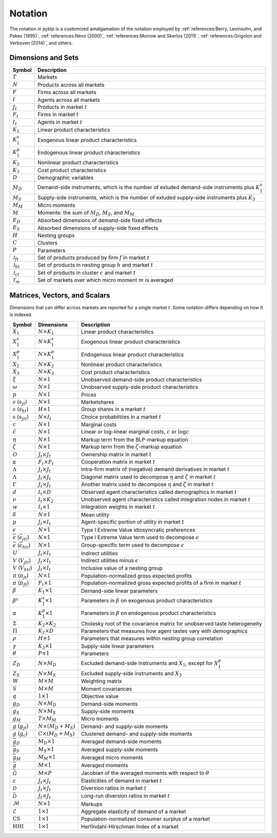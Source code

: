 Notation
========

The notation in pyblp is a customized amalgamation of the notation employed by :ref:`references:Berry, Levinsohn, and Pakes (1995)`, :ref:`references:Nevo (2000)`, :ref:`references:Morrow and Skerlos (2011)`, :ref:`references:Grigolon and Verboven (2014)`, and others.


Dimensions and Sets
-------------------

========================  ==================================================================================================
Symbol                    Description
========================  ==================================================================================================
:math:`T`                 Markets
:math:`N`                 Products across all markets
:math:`F`                 Firms across all markets
:math:`I`                 Agents across all markets
:math:`J_t`               Products in market :math:`t`
:math:`F_t`               Firms in market :math:`t`
:math:`I_t`               Agents in market :math:`t`
:math:`K_1`               Linear product characteristics
:math:`K_1^x`             Exogenous linear product characteristics
:math:`K_1^p`             Endogenous linear product characteristics
:math:`K_2`               Nonlinear product characteristics
:math:`K_3`               Cost product characteristics
:math:`D`                 Demographic variables
:math:`M_D`               Demand-side instruments, which is the number of exluded demand-side instruments plus :math:`K_1^x`
:math:`M_S`               Supply-side instruments, which is the number of exluded supply-side instruments plus :math:`K_3`
:math:`M_M`               Micro moments
:math:`M`                 Moments: the sum of :math:`M_D`, :math:`M_S`, and :math:`M_M`
:math:`E_D`               Absorbed dimensions of demand-side fixed effects
:math:`E_S`               Absorbed dimensions of supply-side fixed effects
:math:`H`                 Nesting groups
:math:`C`                 Clusters
:math:`P`                 Parameters
:math:`\mathscr{J}_{ft}`  Set of products produced by firm :math:`f` in market :math:`t`
:math:`\mathscr{J}_{ht}`  Set of products in nesting group :math:`h` and market :math:`t`
:math:`\mathscr{J}_{ct}`  Set of products in cluster :math:`c` and market :math:`t`
:math:`\mathscr{T}_m`     Set of markets over which micro moment :math:`m` is averaged
========================  ==================================================================================================


Matrices, Vectors, and Scalars
------------------------------

Dimensions that can differ across markets are reported for a single market :math:`t`. Some notation differs depending on how it is indexed.

=====================================================  ============================  ====================================================================================
Symbol                                                 Dimensions                    Description
=====================================================  ============================  ====================================================================================
:math:`X_1`                                            :math:`N \times K_1`          Linear product characteristics
:math:`X_1^x`                                          :math:`N \times K_1^x`        Exogenous linear product characteristics
:math:`X_1^p`                                          :math:`N \times K_1^p`        Endogenous linear product characteristics
:math:`X_2`                                            :math:`N \times K_2`          Nonlinear product characteristics
:math:`X_3`                                            :math:`N \times K_3`          Cost product characteristics
:math:`\xi`                                            :math:`N \times 1`            Unobserved demand-side product characteristics
:math:`\omega`                                         :math:`N \times 1`            Unobserved supply-side product characteristics
:math:`p`                                              :math:`N \times 1`            Prices
:math:`s` (:math:`s_{jt}`)                             :math:`N \times 1`            Marketshares
:math:`s` (:math:`s_{ht}`)                             :math:`H \times 1`            Group shares in a market :math:`t`
:math:`s` (:math:`s_{jti}`)                            :math:`N \times I_t`          Choice probabiltiies in a market :math:`t`
:math:`c`                                              :math:`N \times 1`            Marginal costs
:math:`\tilde{c}`                                      :math:`N \times 1`            Linear or log-linear marginal costs, :math:`c` or :math:`\log c` 
:math:`\eta`                                           :math:`N \times 1`            Markup term from the BLP-markup equation
:math:`\zeta`                                          :math:`N \times 1`            Markup term from the :math:`\zeta`-markup equation
:math:`O`                                              :math:`J_t \times J_t`        Ownership matrix in market :math:`t`
:math:`\kappa`                                         :math:`F_t \times F_t`        Cooperation matrix in market :math:`t`
:math:`\Delta`                                         :math:`J_t \times J_t`        Intra-firm matrix of (negative) demand derivatives in market :math:`t`
:math:`\Lambda`                                        :math:`J_t \times J_t`        Diagonal matrix used to decompose :math:`\eta` and :math:`\zeta` in market :math:`t`
:math:`\Gamma`                                         :math:`J_t \times J_t`        Another matrix used to decompose :math:`\eta` and :math:`\zeta` in market :math:`t`
:math:`d`                                              :math:`I_t \times D`          Observed agent characteristics called demographics in market :math:`t`
:math:`\nu`                                            :math:`I_t \times K_2`        Unobserved agent characteristics called integration nodes in market :math:`t`
:math:`w`                                              :math:`I_t \times 1`          Integration weights in market :math:`t`
:math:`\delta`                                         :math:`N \times 1`            Mean utility
:math:`\mu`                                            :math:`J_t \times I_t`        Agent-specific portion of utility in market :math:`t`
:math:`\epsilon`                                       :math:`N \times 1`            Type I Extreme Value idiosyncratic preferences
:math:`\bar{\epsilon}` (:math:`\bar{\epsilon}_{jti}`)  :math:`N \times 1`            Type I Extreme Value term used to decompose :math:`\epsilon`
:math:`\bar{\epsilon}` (:math:`\bar{\epsilon}_{hti}`)  :math:`N \times 1`            Group-specific term used to decompose :math:`\epsilon`
:math:`U`                                              :math:`J_t \times I_t`        Indirect utilities
:math:`V` (:math:`V_{jti}`)                            :math:`J_t \times I_t`        Indirect utilities minus :math:`\epsilon`
:math:`V` (:math:`V_{hti}`)                            :math:`J_t \times I_t`        Inclusive value of a nesting group
:math:`\pi` (:math:`\pi_{jt}`)                         :math:`N \times 1`            Population-normalized gross expected profits
:math:`\pi` (:math:`\pi_{ft}`)                         :math:`F_t \times 1`          Population-normalized gross expected profits of a firm in market :math:`t`
:math:`\beta`                                          :math:`K_1 \times 1`          Demand-side linear parameters
:math:`\beta^x`                                        :math:`K_1^x \times 1`        Parameters in :math:`\beta` on exogenous product characteristics
:math:`\alpha`                                         :math:`K_1^p \times 1`        Parameters in :math:`\beta` on endogenous product characteristics
:math:`\Sigma`                                         :math:`K_2 \times K_2`        Cholesky root of the covariance matrix for unobserved taste heterogeneity
:math:`\Pi`                                            :math:`K_2 \times D`          Parameters that measures how agent tastes vary with demographics
:math:`\rho`                                           :math:`H \times 1`            Parameters that measures within nesting group correlation
:math:`\gamma`                                         :math:`K_3 \times 1`          Supply-side linear parameters
:math:`\theta`                                         :math:`P \times 1`            Parameters
:math:`Z_D`                                            :math:`N \times M_D`          Excluded demand-side instruments and :math:`X_1`, except for :math:`X_1^p`
:math:`Z_S`                                            :math:`N \times M_S`          Excluded supply-side instruments and :math:`X_3`
:math:`W`                                              :math:`M \times M`            Weighting matrix
:math:`S`                                              :math:`M \times M`            Moment covariances
:math:`q`                                              :math:`1 \times 1`            Objective value
:math:`g_D`                                            :math:`N \times M_D`          Demand-side moments
:math:`g_S`                                            :math:`N \times M_S`          Supply-side moments
:math:`g_M`                                            :math:`T \times M_M`          Micro moments
:math:`g` (:math:`g_{jt}`)                             :math:`N \times (M_D + M_S)`  Demand- and supply-side moments
:math:`g` (:math:`g_c`)                                :math:`C \times (M_D + M_S)`  Clustered demand- and supply-side moments
:math:`\bar{g}_D`                                      :math:`M_D \times 1`          Averaged demand-side moments
:math:`\bar{g}_S`                                      :math:`M_S \times 1`          Averaged supply-side moments
:math:`\bar{g}_M`                                      :math:`M_M \times 1`          Averaged micro moments
:math:`\bar{g}`                                        :math:`M \times 1`            Averaged moments
:math:`\bar{G}`                                        :math:`M \times P`            Jacobian of the averaged moments with respect to :math:`\theta`
:math:`\varepsilon`                                    :math:`J_t \times J_t`        Elasticities of demand in market :math:`t`
:math:`\mathscr{D}`                                    :math:`J_t \times J_t`        Diversion ratios in market :math:`t`
:math:`\bar{\mathscr{D}}`                              :math:`J_t \times J_t`        Long-run diversion ratios in market :math:`t`
:math:`\mathscr{M}`                                    :math:`N \times 1`            Markups
:math:`\mathscr{E}`                                    :math:`1 \times 1`            Aggregate elasticity of demand of a market
:math:`\text{CS}`                                      :math:`1 \times 1`            Population-normalized consumer surplus of a market
:math:`\text{HHI}`                                     :math:`1 \times 1`            Herfindahl-Hirschman Index of a market
=====================================================  ============================  ====================================================================================
